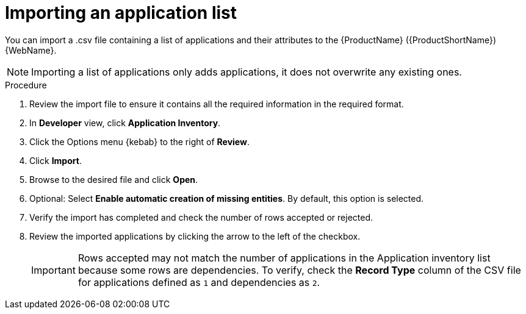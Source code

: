 // Module included in the following assemblies:
//
// * docs/web-console-guide/master.adoc

:_content-type: PROCEDURE
[id="mta-web-importing-an-app-list_{context}"]
= Importing an application list

You can import a .csv file containing a list of applications and their attributes to the {ProductName} ({ProductShortName}) {WebName}.

[NOTE]
====
Importing a list of applications only adds applications, it does not overwrite any existing ones.
====

.Procedure

. Review the import file to ensure it contains all the required information in the required format.
. In *Developer* view, click *Application Inventory*.
. Click the Options menu {kebab} to the right of *Review*.
. Click *Import*.
+
// ![](/Tackle2/AddingApps/Import.png)
. Browse to the desired file and click *Open*.
. Optional: Select *Enable automatic creation of missing entities*. By default, this option is selected.
. Verify the import has completed and check the number of rows accepted or rejected.
. Review the imported applications by clicking the arrow to the left of the checkbox.
+
[IMPORTANT]
====
Rows accepted may not match the number of applications in the Application inventory list because some rows are dependencies.  To verify, check the *Record Type* column of the CSV file for applications defined as `1` and dependencies as `2`.
====
